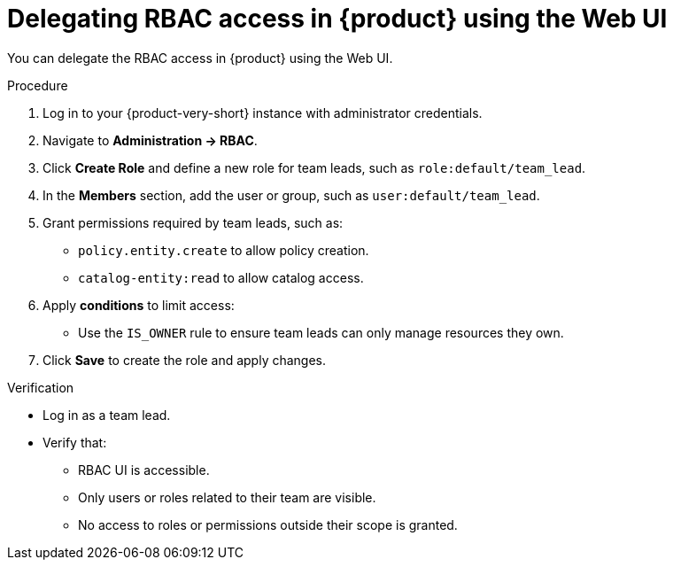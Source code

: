 [id='proc-delegating-rbac-access-webui_{context}']
= Delegating RBAC access in {product} using the Web UI

You can delegate the RBAC access in {product} using the Web UI.

.Procedure
. Log in to your {product-very-short} instance with administrator credentials.
. Navigate to *Administration → RBAC*.
. Click *Create Role* and define a new role for team leads, such as `role:default/team_lead`.
. In the *Members* section, add the user or group, such as `user:default/team_lead`.
. Grant permissions required by team leads, such as:
+
--
* `policy.entity.create` to allow policy creation.
* `catalog-entity:read` to allow catalog access.
--
. Apply *conditions* to limit access:
+
* Use the `IS_OWNER` rule to ensure team leads can only manage resources they own.

. Click *Save* to create the role and apply changes.

.Verification
* Log in as a team lead.
* Verify that:
+
** RBAC UI is accessible.
** Only users or roles related to their team are visible.
** No access to roles or permissions outside their scope is granted.